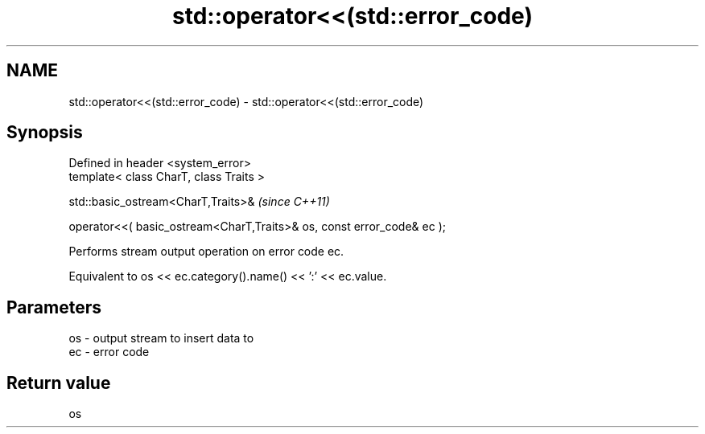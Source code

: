 .TH std::operator<<(std::error_code) 3 "Nov 16 2016" "2.1 | http://cppreference.com" "C++ Standard Libary"
.SH NAME
std::operator<<(std::error_code) \- std::operator<<(std::error_code)

.SH Synopsis
   Defined in header <system_error>
   template< class CharT, class Traits >

   std::basic_ostream<CharT,Traits>&                                     \fI(since C++11)\fP

   operator<<( basic_ostream<CharT,Traits>& os, const error_code& ec );

   Performs stream output operation on error code ec.

   Equivalent to os << ec.category().name() << ':' << ec.value.

.SH Parameters

   os - output stream to insert data to
   ec - error code

.SH Return value

   os
